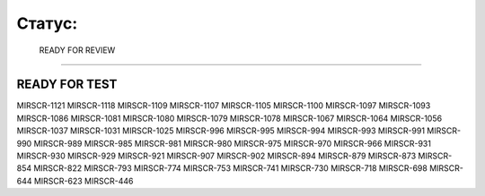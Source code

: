 
Статус:
===========

 READY FOR REVIEW
----------------

.. table:: title

   s

READY FOR TEST
----------------



MIRSCR-1121
MIRSCR-1118
MIRSCR-1109
MIRSCR-1107
MIRSCR-1105
MIRSCR-1100
MIRSCR-1097
MIRSCR-1093
MIRSCR-1086
MIRSCR-1081
MIRSCR-1080
MIRSCR-1079
MIRSCR-1078
MIRSCR-1067
MIRSCR-1064
MIRSCR-1056
MIRSCR-1037
MIRSCR-1031
MIRSCR-1025
MIRSCR-996
MIRSCR-995
MIRSCR-994
MIRSCR-993
MIRSCR-991
MIRSCR-990
MIRSCR-989
MIRSCR-985
MIRSCR-981
MIRSCR-980
MIRSCR-975
MIRSCR-970
MIRSCR-966
MIRSCR-931
MIRSCR-930
MIRSCR-929
MIRSCR-921
MIRSCR-907
MIRSCR-902
MIRSCR-894
MIRSCR-879
MIRSCR-873
MIRSCR-854
MIRSCR-822
MIRSCR-793
MIRSCR-774
MIRSCR-753
MIRSCR-741
MIRSCR-730
MIRSCR-718
MIRSCR-698
MIRSCR-644
MIRSCR-623
MIRSCR-446
